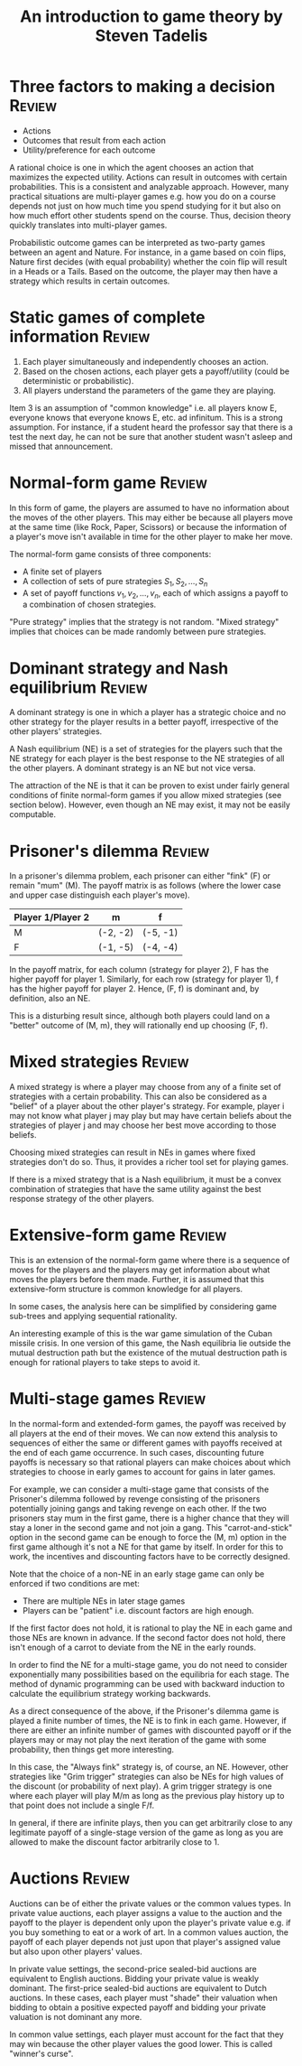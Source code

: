 #+TITLE: An introduction to game theory by Steven Tadelis
#+FILETAGS: :economics:games:mathematics:probability:BookNotes:
#+STARTUP: content

* Three factors to making a decision                                 :Review:

  - Actions
  - Outcomes that result from each action
  - Utility/preference for each outcome

  A rational choice is one in which the agent chooses an action that
  maximizes the expected utility. Actions can result in outcomes with
  certain probabilities. This is a consistent and analyzable
  approach. However, many practical situations are multi-player games
  e.g. how you do on a course depends not just on how much time you
  spend studying for it but also on how much effort other students
  spend on the course. Thus, decision theory quickly translates into
  multi-player games.

  Probabilistic outcome games can be interpreted as two-party games
  between an agent and Nature. For instance, in a game based on coin
  flips, Nature first decides (with equal probability) whether the
  coin flip will result in a Heads or a Tails. Based on the outcome,
  the player may then have a strategy which results in certain
  outcomes.


* Static games of complete information                               :Review:

  1. Each player simultaneously and independently chooses an action.
  2. Based on the chosen actions, each player gets a payoff/utility
     (could be deterministic or probabilistic).
  3. All players understand the parameters of the game they are playing.

  Item 3 is an assumption of "common knowledge" i.e. all players know
  E, everyone knows that everyone knows E, etc. ad infinitum. This is
  a strong assumption. For instance, if a student heard the professor
  say that there is a test the next day, he can not be sure that
  another student wasn't asleep and missed that announcement.


* Normal-form game                                                   :Review:

   In this form of game, the players are assumed to have no
   information about the moves of the other players. This may either
   be because all players move at the same time (like Rock, Paper,
   Scissors) or because the information of a player's move isn't
   available in time for the other player to make her move.

   The normal-form game consists of three components:
   - A finite set of players
   - A collection of sets of pure strategies ${S_1, S_2,\ldots, S_n}$
   - A set of payoff functions ${v_1, v_2, \ldots, v_n}$, each of
     which assigns a payoff to a combination of chosen strategies.

   "Pure strategy" implies that the strategy is not random. "Mixed
   strategy" implies that choices can be made randomly between pure
   strategies.


* Dominant strategy and Nash equilibrium                             :Review:

  A dominant strategy is one in which a player has a strategic choice
  and no other strategy for the player results in a better payoff,
  irrespective of the other players' strategies.

  A Nash equilibrium (NE) is a set of strategies for the players such
  that the NE strategy for each player is the best response to the NE
  strategies of all the other players. A dominant strategy is an NE
  but not vice versa.

  The attraction of the NE is that it can be proven to exist under
  fairly general conditions of finite normal-form games if you allow
  mixed strategies (see section below). However, even though an NE may
  exist, it may not be easily computable.


* Prisoner's dilemma                                                 :Review:

   In a prisoner's dilemma problem, each prisoner
   can either "fink" (F) or remain "mum" (M). The payoff matrix is as
   follows (where the lower case and upper case distinguish each
   player's move).

   |--------------------+----------+----------|
   | Player 1/Player 2  | m        | f        |
   |--------------------+----------+----------|
   | M                  | (-2, -2) | (-5, -1) |
   | F                  | (-1, -5) | (-4, -4) |
   |--------------------+----------+----------|

   In the payoff matrix, for each column (strategy for player 2), F has
   the higher payoff for player 1. Similarly, for each row (strategy
   for player 1), f has the higher payoff for player 2. Hence, (F, f)
   is dominant and, by definition, also an NE.

   This is a disturbing result since, although both players could land
   on a "better" outcome of (M, m), they will rationally end up
   choosing (F, f).


* Mixed strategies                                                   :Review:

  A mixed strategy is where a player may choose from any of a finite
  set of strategies with a certain probability. This can also be
  considered as a "belief" of a player about the other player's
  strategy. For example, player i may not know what player j may play
  but may have certain beliefs about the strategies of player j and
  may choose her best move according to those beliefs.

  Choosing mixed strategies can result in NEs in games
  where fixed strategies don't do so. Thus, it provides a richer tool
  set for playing games.

  If there is a mixed strategy that is a Nash
  equilibrium, it must be a convex combination of strategies that have
  the same utility against the best response strategy of the other
  players.


* Extensive-form game                                                :Review:

  This is an extension of the normal-form game where there is a
  sequence of moves for the players and the players may get information
  about what moves the players before them made. Further, it is
  assumed that this extensive-form structure is common knowledge for
  all players.

  In some cases, the analysis here can be simplified by considering
  game sub-trees and applying sequential rationality.

  An interesting example of this is the war game simulation of the
  Cuban missile crisis. In one version of this game, the Nash
  equilibria lie outside the mutual destruction path but the existence
  of the mutual destruction path is enough for rational players to
  take steps to avoid it.


* Multi-stage games                                                  :Review:

  In the normal-form and extended-form games, the payoff was received
  by all players at the end of their moves. We can now extend this
  analysis to sequences of either the same or different games with
  payoffs received at the end of each game occurrence. In such cases,
  discounting future payoffs is necessary so that rational players can
  make choices about which strategies to choose in early games to
  account for gains in later games.

  For example, we can consider a multi-stage game that consists of the
  Prisoner's dilemma followed by revenge consisting of the prisoners
  potentially joining gangs and taking revenge on each other. If the
  two prisoners stay mum in the first game, there is a higher chance
  that they will stay a loner in the second game and not join a
  gang. This "carrot-and-stick" option in the second game can be
  enough to force the (M, m) option in the first game although it's
  not a NE for that game by itself. In order for this to
  work, the incentives and discounting factors have to be
  correctly designed.

  Note that the choice of a non-NE in an early stage
  game can only be enforced if two conditions are met:
  - There are multiple NEs in later stage games
  - Players can be "patient" i.e. discount factors are high enough.

  If the first factor does not hold, it is rational to play the NE in
  each game and those NEs are known in advance. If the second factor
  does not hold, there isn't enough of a carrot to deviate from the NE
  in the early rounds.

  In order to find the NE for a multi-stage game, you do
  not need to consider exponentially many possibilities based on the
  equilibria for each stage. The method of dynamic programming can be
  used with backward induction to calculate the equilibrium strategy
  working backwards.

  As a direct consequence of the above, if the Prisoner's dilemma game
  is played a finite number of times, the NE is to fink
  in each game. However, if there are either an infinite number of
  games with discounted payoff or if the players may or may not play
  the next iteration of the game with some probability, then things
  get more interesting.

  In this case, the "Always fink" strategy is, of course, an
  NE. However, other strategies like "Grim trigger" strategies can
  also be NEs for high values of the discount (or probability of next
  play). A grim trigger strategy is one where each player will play
  M/m as long as the previous play history up to that point does not
  include a single F/f.

  In general, if there are infinite plays, then you can get
  arbitrarily close to any legitimate payoff of a single-stage version
  of the game as long as you are allowed to make the discount factor
  arbitrarily close to 1.


* Auctions                                                           :Review:

  Auctions can be of either the private values or the common values
  types. In private value auctions, each player assigns a value to the
  auction and the payoff to the player is dependent only upon the
  player's private value e.g. if you buy something to eat or a work
  of art. In a common values auction, the payoff of each player
  depends not just upon that player's assigned value but also upon
  other players' values.

  In private value settings, the second-price
  sealed-bid auctions are equivalent to English
  auctions. Bidding your private value is weakly dominant. The
  first-price sealed-bid auctions are equivalent to Dutch auctions. In
  these cases, each player must "shade" their valuation when bidding
  to obtain a positive expected payoff and bidding your private
  valuation is not dominant any more.

  In common value settings, each player must account for the fact that
  they may win because the other player values the good lower. This is
  called "winner's curse".
